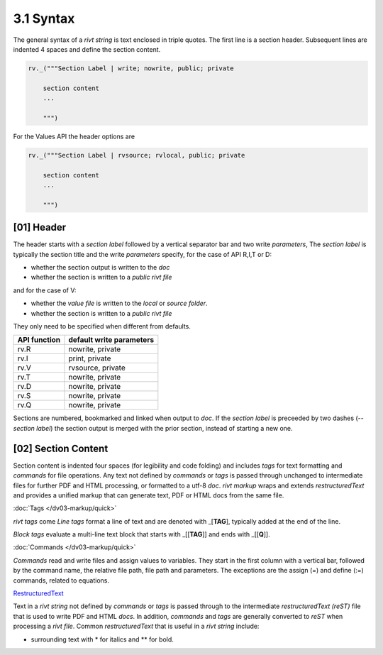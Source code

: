 3.1 Syntax
================

The general syntax of a *rivt string* is text enclosed in triple quotes. The
first line is a section header. Subsequent lines are indented 4 spaces and
define the section content.
  
.. code-block:: python

    rv._("""Section Label | write; nowrite, public; private

        section content
        ...
        
        """)


For the Values API the header options are

.. code-block:: python

    rv._("""Section Label | rvsource; rvlocal, public; private

        section content
        ...
        
        """)

**[01]** Header 
------------------

The header starts with a *section label* followed by a vertical separator bar
and two write *parameters*, The *section label* is typically the section
title and the write *parameters* specify, for the case of API R,I,T or D:

- whether the section output is written to the *doc*
- whether the section is written to a *public rivt file* 

and for the case of V:

- whether the *value file* is written to the *local* or *source folder*.
- whether the section is written to a *public rivt file* 

They only need to be specified when different from defaults.

============= ============================
API function    default write parameters       
============= ============================
rv.R             nowrite, private
rv.I             print, private
rv.V             rvsource, private
rv.T             nowrite, private
rv.D             nowrite, private
rv.S             nowrite, private
rv.Q             nowrite, private
============= ============================

Sections are numbered, bookmarked and linked when output to *doc*. If the
*section label* is preceeded by two dashes (*--section label*) the section
output is merged with the prior section, instead of starting a new one.


**[02]** Section Content
-----------------------------

Section content is indented four spaces (for legibility and code folding) and
includes *tags* for text formatting and *commands* for file operations. Any
text not defined by *commands* or *tags* is passed through unchanged to
intermediate files for further PDF and HTML processing, or formatted to a utf-8
*doc*. *rivt markup* wraps and extends *restructuredText* and provides a
unified markup that can generate text, PDF or HTML docs from the same file.

:doc:`Tags </dv03-markup/quick>`

*rivt tags* come *Line tags* format a line of text and are denoted
with _[**TAG**], typically added at the end of the line.

*Block tags* evaluate a multi-line text block that starts
with _[[**TAG**]] and ends with _[[**Q**]].

:doc:`Commands </dv03-markup/quick>`

*Commands* read and write files and assign values to variables. They start in
the first column with a vertical bar, followed by the command name, the
relative file path, file path and parameters. The exceptions are the assign (=)
and define (:=) commands, related to equations.

`RestructuredText <https://docutils.sourceforge.io/docs/user/rst/quickref.html>`_

Text in a *rivt string* not defined by *commands* or *tags* is passed through
to the intermediate *restructuredText (reST)* file that is used to write PDF
and HTML *docs*. In addition, *commands* and *tags* are generally converted to
*reST* when processing a *rivt file*. Common *restructuredText* that is useful
in a *rivt string* include:

- surrounding text with * for italics and ** for bold.




